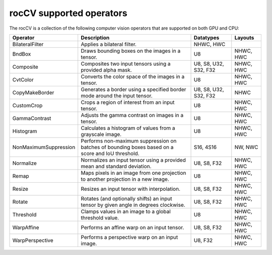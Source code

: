 .. meta::
  :description: rocCV supported operators 
  :keywords: rocCV, ROCm, operators, support

*********************************************
rocCV supported operators
*********************************************

The rocCV is a collection of the following computer vision operators that are supported on both GPU and CPU:


.. csv-table::
    :header: "Operator", "Description", "Datatypes", "Layouts"
    
    "BilateralFilter", "Applies a bilateral filter.", "NHWC, HWC"
    "BndBox","Draws bounding boxes on the images in a tensor.","U8","NHWC, HWC"
    "Composite","Composites two input tensors using a provided alpha mask.","U8, S8, U32, S32, F32","NHWC, HWC"
    "CvtColor","Converts the color space of the images in a tensor.","U8","NHWC, HWC"
    "CopyMakeBorder","Generates a border using a specified border mode around the input tensor.","U8, S8, U32, S32, F32","NHWC"
    "CustomCrop","Crops a region of interest from an input tensor.","U8","NHWC, HWC"
    "GammaContrast","Adjusts the gamma contrast on images in a tensor.","U8","NHWC, HWC"
    "Histogram","Calculates a histogram of values from a grayscale image.","U8","NHWC, HWC"
    "NonMaximumSuppression","Performs non-maximum suppression on batches of bounding boxes based on a score and IoU threshold.","S16, 4S16","NW, NWC"
    "Normalize","Normalizes an input tensor using a provided mean and standard deviation.","U8, S8, F32","NHWC, HWC"
    "Remap","Maps pixels in an image from one projection to another projection in a new image.","U8","NHWC, HWC"
    "Resize","Resizes an input tensor with interpolation.","U8, S8, F32","NHWC, HWC"
    "Rotate","Rotates (and optionally shifts) an input tensor by given angle in degrees clockwise.","U8, S8, F32","NHWC, HWC"
    "Threshold","Clamps values in an image to a global threshold value.","U8","NHWC, HWC"
    "WarpAffine","Performs an affine warp on an input tensor.","U8, S8, F32","NHWC, HWC"
    "WarpPerspective","Performs a perspective warp on an input image.","U8, F32","NHWC, HWC"